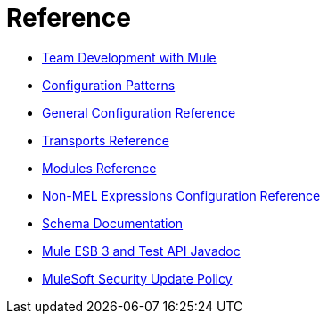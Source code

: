 = Reference 

* link:/mule-user-guide/v/3.4/team-development-with-mule[Team Development with Mule]
* link:/mule-user-guide/v/3.4/configuration-patterns[Configuration Patterns]
* link:/mule-user-guide/v/3.4/general-configuration-reference[General Configuration Reference]
* link:/mule-user-guide/v/3.4/transports-reference[Transports Reference]
* link:/mule-user-guide/v/3.4/modules-reference[Modules Reference]
* link:/mule-user-guide/v/3.4/non-mel-expressions-configuration-reference[Non-MEL Expressions Configuration Reference]
* link:/mule-user-guide/v/3.4/schema-documentation[Schema Documentation]
* link:/mule-user-guide/v/3.4/mule-esb-3-and-test-api-javadoc[Mule ESB 3 and Test API Javadoc]
* link:/mule-user-guide/v/3.4/mulesoft-security-update-policy[MuleSoft Security Update Policy]

